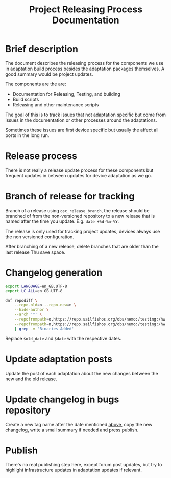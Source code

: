#+TITLE: Project Releasing Process Documentation

* Brief description

  The document describes the releasing process for the components we use
  in adaptation build process besides the adaptation packages themselves.
  A good summary would be project updates.

  The components are the are:
  + Documentation for Releasing, Testing, and building
  + Build scripts
  + Releasing and other maintenance scripts

  The goal of this is to track issues that not adaptation specific but come
  from issues in the documentation or other processes around the adaptations.

  Sometimes these issues are first device specific but usually the affect all ports
  in the long run.

* Release process
  :PROPERTIES:
  :CREATED:  [2022-12-01 Thu 14:10]
  :END:

  There is not really a release update process for these components but frequent updates in
  between updates for device adaptation as we go.

* Branch of release for tracking
  :PROPERTIES:
  :CREATED:  [2022-12-01 Thu 22:00]
  :ID:       d3a28722-541d-4deb-ad10-ed3288310173
  :END:

  Branch of a release using ~osc_release_branch~, the release should be branched of from the
  non-versioned repository to a new release that is named after the time you update.
  E.g. ~date +%d-%m-%Y~.

  The release is only used for tracking project updates, devices always use the non
  versioned configuration.

  After branching of a new release, delete branches that are older than the last release
  Thu save space.

* Changelog generation
  :PROPERTIES:
  :CREATED:  [2022-12-01 Thu 14:20]
  :END:

    #+begin_src sh
    export LANGUAGE=en_GB.UTF-8
    export LC_ALL=en_GB.UTF-8

    dnf repodiff \
        --repo-old=o --repo-new=n \
        --hide-author \
        --arch '*' \
        --repofrompath=o,https://repo.sailfishos.org/obs/nemo:/testing:/hw:/sony:/kumano:/customers:/sailfishos-sonyxperia/$old_date/latest_aarch64/ \
        --repofrompath=n,https://repo.sailfishos.org/obs/nemo:/testing:/hw:/sony:/kumano:/customers:/sailfishos-sonyxperia/$date/latest_aarch64/ \
        | grep -v 'Binaries Added'
    #+end_src

 Replace ~$old_date~ and ~$date~ with the respective dates.

* Update adaptation posts
  :PROPERTIES:
  :CREATED:  [2022-12-01 to 14:20]
  :END:

  Update the post of each adaptation about the new changes between the new
  and the old release.

* Update changelog in bugs repository
  :PROPERTIES:
  :CREATED:  [2022-12-01 Thu 21:50]
  :END:

  Create a new tag name after the date mentioned [[id:d3a28722-541d-4deb-ad10-ed3288310173][above]], copy the new changelog, write a small
  summary if needed and press publish.

* Publish
  :PROPERTIES:
  :CREATED:  [2022-12-01 Thu 14:20]
  :END:

  There's no real publishing step here, except forum post updates,
  but try to highlight infrastructure updates in adaptation updates if relevant.

